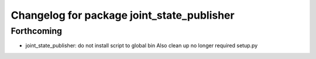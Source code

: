 ^^^^^^^^^^^^^^^^^^^^^^^^^^^^^^^^^^^^^^^^^^^
Changelog for package joint_state_publisher
^^^^^^^^^^^^^^^^^^^^^^^^^^^^^^^^^^^^^^^^^^^

Forthcoming
-----------
* joint_state_publisher: do not install script to global bin
  Also clean up no longer required setup.py
